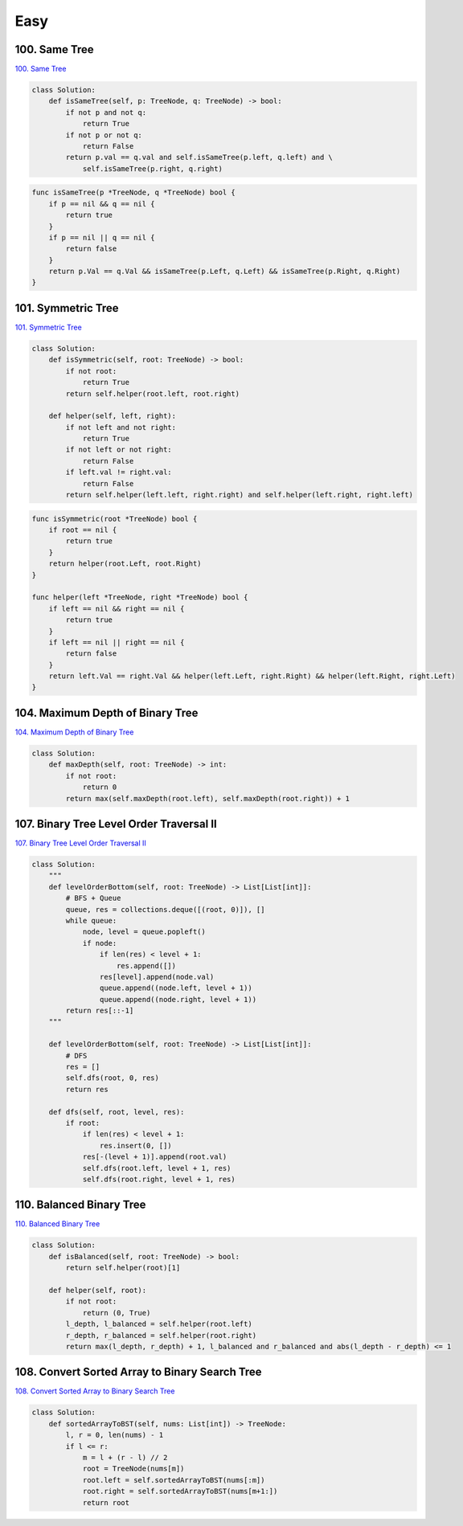 =======
Easy
=======


100. Same Tree
------------------------------------------------------------

`100. Same Tree`_

.. code:: python

   class Solution:
       def isSameTree(self, p: TreeNode, q: TreeNode) -> bool:
           if not p and not q:
               return True
           if not p or not q:
               return False
           return p.val == q.val and self.isSameTree(p.left, q.left) and \
               self.isSameTree(p.right, q.right)

.. code:: go

   func isSameTree(p *TreeNode, q *TreeNode) bool {
       if p == nil && q == nil {
           return true
       }
       if p == nil || q == nil {
           return false
       }
       return p.Val == q.Val && isSameTree(p.Left, q.Left) && isSameTree(p.Right, q.Right)
   }

.. _100. Same Tree: https://leetcode.com/problems/same-tree/


101. Symmetric Tree
------------------------------------------------------------

`101. Symmetric Tree`_

.. code:: python

   class Solution:
       def isSymmetric(self, root: TreeNode) -> bool:
           if not root:
               return True
           return self.helper(root.left, root.right)

       def helper(self, left, right):
           if not left and not right:
               return True
           if not left or not right:
               return False
           if left.val != right.val:
               return False
           return self.helper(left.left, right.right) and self.helper(left.right, right.left)

.. code:: go

   func isSymmetric(root *TreeNode) bool {
       if root == nil {
           return true
       }
       return helper(root.Left, root.Right)
   }

   func helper(left *TreeNode, right *TreeNode) bool {
       if left == nil && right == nil {
           return true
       }
       if left == nil || right == nil {
           return false
       }
       return left.Val == right.Val && helper(left.Left, right.Right) && helper(left.Right, right.Left)
   }

.. _101. Symmetric Tree: https://leetcode.com/problems/symmetric-tree/


104. Maximum Depth of Binary Tree
------------------------------------------------------------

`104. Maximum Depth of Binary Tree`_

.. code:: python

   class Solution:
       def maxDepth(self, root: TreeNode) -> int:
           if not root:
               return 0
           return max(self.maxDepth(root.left), self.maxDepth(root.right)) + 1

.. _104. Maximum Depth of Binary Tree: https://leetcode.com/problems/maximum-depth-of-binary-tree/


107. Binary Tree Level Order Traversal II
------------------------------------------------------------

`107. Binary Tree Level Order Traversal II`_

.. code:: python

   class Solution:
       """
       def levelOrderBottom(self, root: TreeNode) -> List[List[int]]:
           # BFS + Queue
           queue, res = collections.deque([(root, 0)]), []
           while queue:
               node, level = queue.popleft()
               if node:
                   if len(res) < level + 1:
                       res.append([])
                   res[level].append(node.val)
                   queue.append((node.left, level + 1))
                   queue.append((node.right, level + 1))
           return res[::-1]
       """

       def levelOrderBottom(self, root: TreeNode) -> List[List[int]]:
           # DFS
           res = []
           self.dfs(root, 0, res)
           return res

       def dfs(self, root, level, res):
           if root:
               if len(res) < level + 1:
                   res.insert(0, [])
               res[-(level + 1)].append(root.val)
               self.dfs(root.left, level + 1, res)
               self.dfs(root.right, level + 1, res)

.. _107. Binary Tree Level Order Traversal II: https://leetcode.com/problems/binary-tree-level-order-traversal-ii/


110. Balanced Binary Tree
------------------------------------------------------------

`110. Balanced Binary Tree`_

.. code:: python

   class Solution:
       def isBalanced(self, root: TreeNode) -> bool:
           return self.helper(root)[1]

       def helper(self, root):
           if not root:
               return (0, True)
           l_depth, l_balanced = self.helper(root.left)
           r_depth, r_balanced = self.helper(root.right)
           return max(l_depth, r_depth) + 1, l_balanced and r_balanced and abs(l_depth - r_depth) <= 1

.. _110. Balanced Binary Tree: https://leetcode.com/problems/balanced-binary-tree/


108. Convert Sorted Array to Binary Search Tree
------------------------------------------------------------

`108. Convert Sorted Array to Binary Search Tree`_

.. code:: python

   class Solution:
       def sortedArrayToBST(self, nums: List[int]) -> TreeNode:
           l, r = 0, len(nums) - 1
           if l <= r:
               m = l + (r - l) // 2
               root = TreeNode(nums[m])
               root.left = self.sortedArrayToBST(nums[:m])
               root.right = self.sortedArrayToBST(nums[m+1:])
               return root

.. _108. Convert Sorted Array to Binary Search Tree: https://leetcode.com/problems/convert-sorted-array-to-binary-search-tree/
